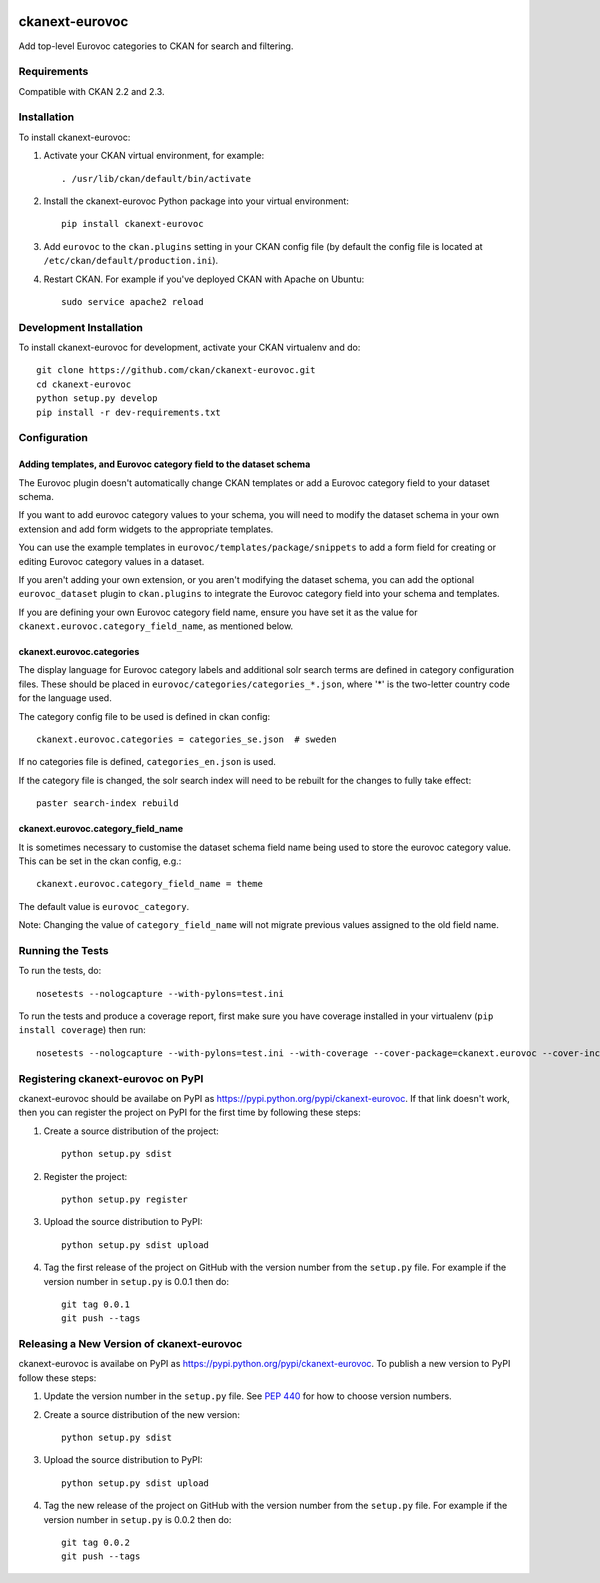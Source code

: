 .. You should enable this project on travis-ci.org and coveralls.io to make
   these badges work. The necessary Travis and Coverage config files have been
   generated for you.

.. image:: https://travis-ci.org/ckan/ckanext-eurovoc.svg?branch=master
    :target: https://travis-ci.org/ckan/ckanext-eurovoc

.. image:: https://coveralls.io/repos/ckan/ckanext-eurovoc/badge.png?branch=master
  :target: https://coveralls.io/r/ckan/ckanext-eurovoc?branch=master

===============
ckanext-eurovoc
===============

Add top-level Eurovoc categories to CKAN for search and filtering.


------------
Requirements
------------

Compatible with CKAN 2.2 and 2.3.


------------
Installation
------------

.. Add any additional install steps to the list below.
   For example installing any non-Python dependencies or adding any required
   config settings.

To install ckanext-eurovoc:

1. Activate your CKAN virtual environment, for example::

     . /usr/lib/ckan/default/bin/activate

2. Install the ckanext-eurovoc Python package into your virtual environment::

     pip install ckanext-eurovoc

3. Add ``eurovoc`` to the ``ckan.plugins`` setting in your CKAN
   config file (by default the config file is located at
   ``/etc/ckan/default/production.ini``).

4. Restart CKAN. For example if you've deployed CKAN with Apache on Ubuntu::

     sudo service apache2 reload


------------------------
Development Installation
------------------------

To install ckanext-eurovoc for development, activate your CKAN virtualenv and
do::

    git clone https://github.com/ckan/ckanext-eurovoc.git
    cd ckanext-eurovoc
    python setup.py develop
    pip install -r dev-requirements.txt


-------------
Configuration
-------------

Adding templates, and Eurovoc category field to the dataset schema
++++++++++++++++++++++++++++++++++++++++++++++++++++++++++++++++++

The Eurovoc plugin doesn't automatically change CKAN templates or add a Eurovoc
category field to your dataset schema.

If you want to add eurovoc category values to your schema, you will need to
modify the dataset schema in your own extension and add form widgets to the
appropriate templates.

You can use the example templates in ``eurovoc/templates/package/snippets`` to
add a form field for creating or editing Eurovoc category values in a dataset.

If you aren't adding your own extension, or you aren't modifying the dataset
schema, you can add the optional ``eurovoc_dataset`` plugin to
``ckan.plugins`` to integrate the Eurovoc category field into your schema and
templates.

If you are defining your own Eurovoc category field name, ensure you have set
it as the value for ``ckanext.eurovoc.category_field_name``, as mentioned
below.


ckanext.eurovoc.categories
++++++++++++++++++++++++++

The display language for Eurovoc category labels and additional solr search
terms are defined in category configuration files. These should be placed in
``eurovoc/categories/categories_*.json``, where '*' is the two-letter
country code for the language used.

The category config file to be used is defined in ckan config::

    ckanext.eurovoc.categories = categories_se.json  # sweden

If no categories file is defined, ``categories_en.json`` is used.

If the category file is changed, the solr search index will need to be rebuilt
for the changes to fully take effect::

    paster search-index rebuild


ckanext.eurovoc.category_field_name
+++++++++++++++++++++++++++++++++++

It is sometimes necessary to customise the dataset schema field name being
used to store the eurovoc category value. This can be set in the ckan config,
e.g.::

    ckanext.eurovoc.category_field_name = theme

The default value is ``eurovoc_category``.

Note: Changing the value of ``category_field_name`` will not migrate previous
values assigned to the old field name.


-----------------
Running the Tests
-----------------

To run the tests, do::

    nosetests --nologcapture --with-pylons=test.ini

To run the tests and produce a coverage report, first make sure you have
coverage installed in your virtualenv (``pip install coverage``) then run::

    nosetests --nologcapture --with-pylons=test.ini --with-coverage --cover-package=ckanext.eurovoc --cover-inclusive --cover-erase --cover-tests


-----------------------------------
Registering ckanext-eurovoc on PyPI
-----------------------------------

ckanext-eurovoc should be availabe on PyPI as
https://pypi.python.org/pypi/ckanext-eurovoc. If that link doesn't work, then
you can register the project on PyPI for the first time by following these
steps:

1. Create a source distribution of the project::

     python setup.py sdist

2. Register the project::

     python setup.py register

3. Upload the source distribution to PyPI::

     python setup.py sdist upload

4. Tag the first release of the project on GitHub with the version number from
   the ``setup.py`` file. For example if the version number in ``setup.py`` is
   0.0.1 then do::

       git tag 0.0.1
       git push --tags


------------------------------------------
Releasing a New Version of ckanext-eurovoc
------------------------------------------

ckanext-eurovoc is availabe on PyPI as https://pypi.python.org/pypi/ckanext-eurovoc.
To publish a new version to PyPI follow these steps:

1. Update the version number in the ``setup.py`` file.
   See `PEP 440 <http://legacy.python.org/dev/peps/pep-0440/#public-version-identifiers>`_
   for how to choose version numbers.

2. Create a source distribution of the new version::

     python setup.py sdist

3. Upload the source distribution to PyPI::

     python setup.py sdist upload

4. Tag the new release of the project on GitHub with the version number from
   the ``setup.py`` file. For example if the version number in ``setup.py`` is
   0.0.2 then do::

       git tag 0.0.2
       git push --tags
